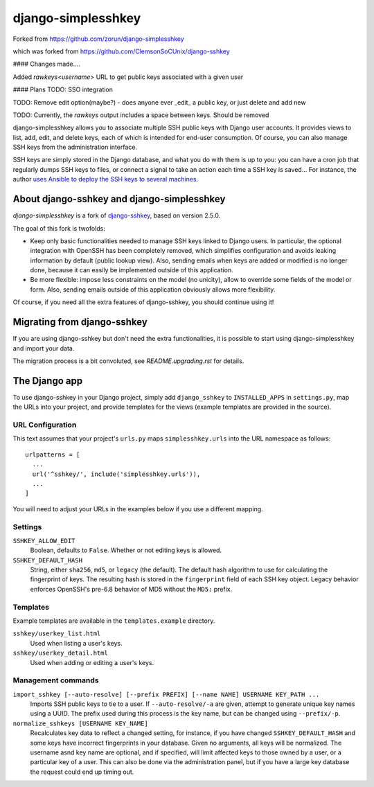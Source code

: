 ===================
django-simplesshkey
===================

Forked from https://github.com/zorun/django-simplesshkey

which was forked from https://github.com/ClemsonSoCUnix/django-sshkey

#### Changes made....

Added `rawkeys\<username>` URL to get public keys associated with a given user

#### Plans
TODO: SSO integration

TODO: Remove edit option(maybe?) - does anyone ever _edit_ a public key, or just delete and add new

TODO: Currently, the `rawkeys` output includes a space between keys.  Should be removed


django-simplesshkey allows you to associate multiple SSH public keys with Django
user accounts.  It provides views to list, add, edit, and delete keys, each of
which is intended for end-user consumption.  Of course, you can also manage SSH keys
from the administration interface.

SSH keys are simply stored in the Django database, and what you do with them is
up to you: you can have a cron job that regularly dumps SSH keys to files, or
connect a signal to take an action each time a SSH key is saved...
For instance, the author `uses Ansible to deploy the SSH keys to several machines
<https://framagit.org/compile-farm/gccfarm>`_.


About django-sshkey and django-simplesshkey
===========================================

`django-simplesshkey` is a fork of django-sshkey_, based on version 2.5.0.

The goal of this fork is twofolds:

* Keep only basic functionalities needed to manage SSH keys linked to Django
  users.  In particular, the optional integration with OpenSSH has been
  completely removed, which simplifies configuration and avoids leaking
  information by default (public lookup view).  Also, sending emails when
  keys are added or modified is no longer done, because it can easily be
  implemented outside of this application.

* Be more flexible: impose less constraints on the model (no unicity),
  allow to override some fields of the model or form.  Also, sending emails
  outside of this application obviously allows more flexibility.

Of course, if you need all the extra features of django-sshkey, you should
continue using it!

Migrating from django-sshkey
============================

If you are using django-sshkey but don't need the extra functionalities, it is
possible to start using django-simplesshkey and import your data.

The migration process is a bit convoluted, see `README.upgrading.rst` for details.


The Django app
==============

To use django-sshkey in your Django project, simply add ``django_sshkey`` to
``INSTALLED_APPS`` in ``settings.py``, map the URLs into your project, and
provide templates for the views (example templates are provided in the source).


URL Configuration
-----------------

This text assumes that your project's ``urls.py`` maps ``simplesshkey.urls``
into the URL namespace as follows::

  urlpatterns = [
    ...
    url('^sshkey/', include('simplesshkey.urls')),
    ...
  ]

You will need to adjust your URLs in the examples below if you use a different
mapping.


Settings
--------

``SSHKEY_ALLOW_EDIT``
  Boolean, defaults to ``False``.  Whether or not editing keys is allowed.

``SSHKEY_DEFAULT_HASH``
  String, either ``sha256``, ``md5``, or ``legacy`` (the default).  The default
  hash algorithm to use for calculating the fingerprint of keys.  The resulting
  hash is stored in the ``fingerprint`` field of each SSH key object.
  Legacy behavior enforces OpenSSH's pre-6.8 behavior of MD5 without the ``MD5:``
  prefix.


Templates
---------

Example templates are available in the ``templates.example`` directory.

``sshkey/userkey_list.html``
  Used when listing a user's keys.

``sshkey/userkey_detail.html``
  Used when adding or editing a user's keys.


Management commands
-------------------

``import_sshkey [--auto-resolve] [--prefix PREFIX] [--name NAME] USERNAME KEY_PATH ...``
  Imports SSH public keys to tie to a user. If ``--auto-resolve/-a`` are given,
  attempt to generate unique key names using a UUID. The prefix used during
  this process is the key name, but can be changed using ``--prefix/-p``.

``normalize_sshkeys [USERNAME KEY_NAME]``
  Recalculates key data to reflect a changed setting, for instance, if you have
  changed ``SSHKEY_DEFAULT_HASH`` and some keys have incorrect fingerprints in
  your database. Given no arguments, all keys will be normalized. The username
  asnd key name are optional, and if specified, will limit affected keys to
  those owned by a user, or a particular key of a user.  This can also be done
  via the administration panel, but if you have a large key database the
  request could end up timing out.


.. _django-sshkey: https://github.com/ClemsonSoCUnix/django-sshkey
